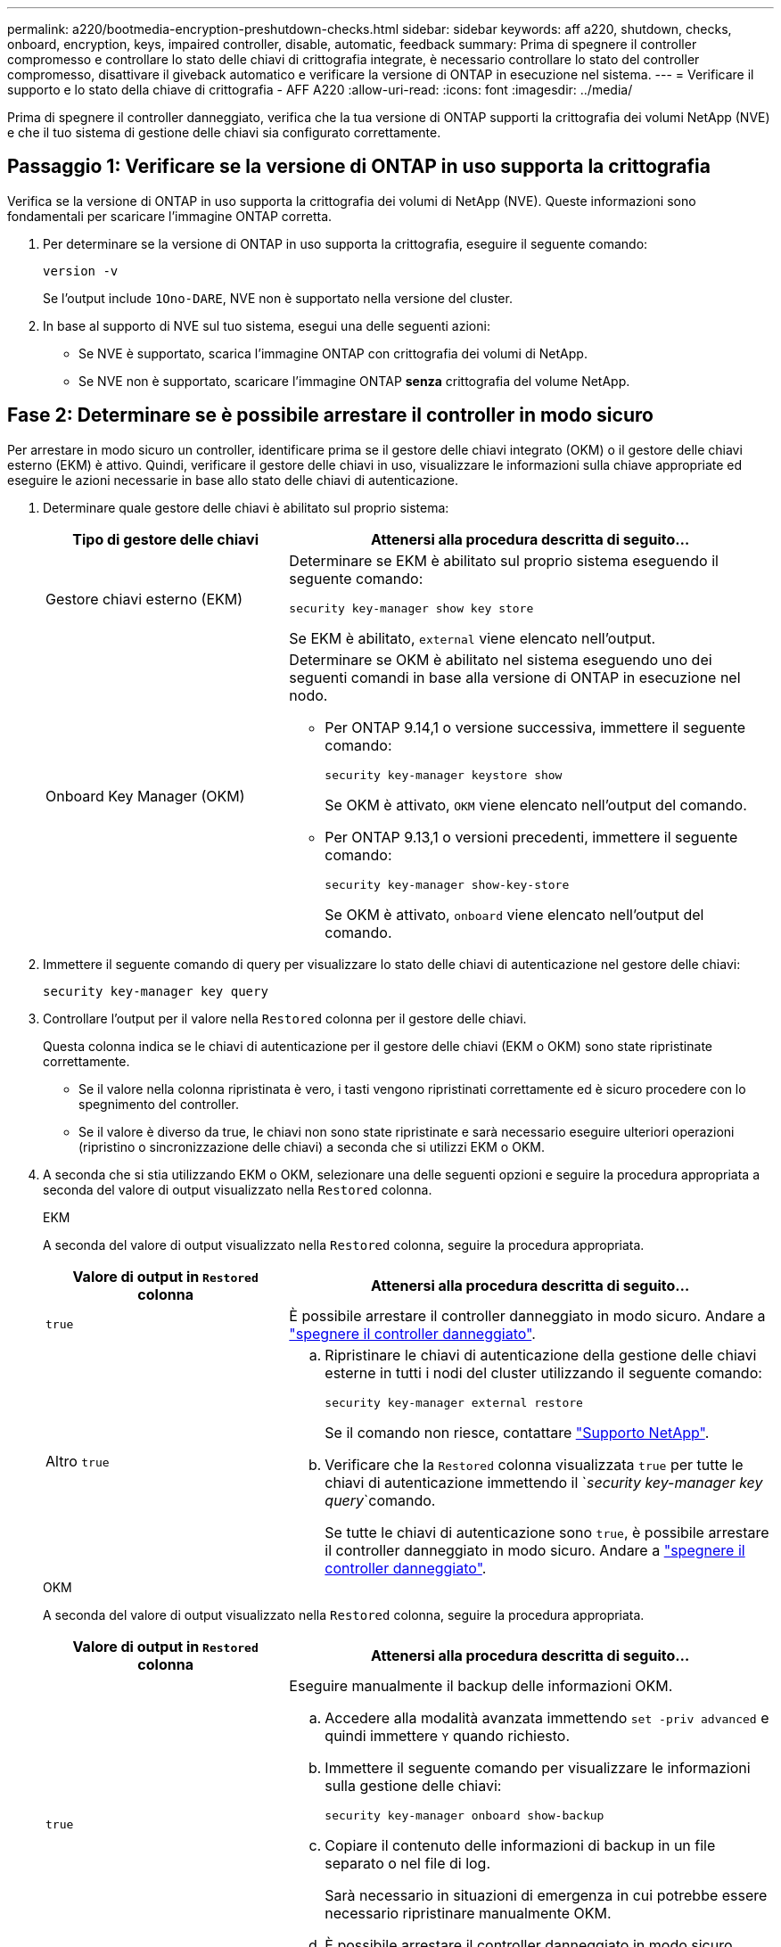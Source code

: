 ---
permalink: a220/bootmedia-encryption-preshutdown-checks.html 
sidebar: sidebar 
keywords: aff a220, shutdown, checks, onboard, encryption, keys, impaired controller, disable, automatic, feedback 
summary: Prima di spegnere il controller compromesso e controllare lo stato delle chiavi di crittografia integrate, è necessario controllare lo stato del controller compromesso, disattivare il giveback automatico e verificare la versione di ONTAP in esecuzione nel sistema. 
---
= Verificare il supporto e lo stato della chiave di crittografia - AFF A220
:allow-uri-read: 
:icons: font
:imagesdir: ../media/


[role="lead"]
Prima di spegnere il controller danneggiato, verifica che la tua versione di ONTAP supporti la crittografia dei volumi NetApp (NVE) e che il tuo sistema di gestione delle chiavi sia configurato correttamente.



== Passaggio 1: Verificare se la versione di ONTAP in uso supporta la crittografia

Verifica se la versione di ONTAP in uso supporta la crittografia dei volumi di NetApp (NVE). Queste informazioni sono fondamentali per scaricare l'immagine ONTAP corretta.

. Per determinare se la versione di ONTAP in uso supporta la crittografia, eseguire il seguente comando:
+
`version -v`

+
Se l'output include `1Ono-DARE`, NVE non è supportato nella versione del cluster.

. In base al supporto di NVE sul tuo sistema, esegui una delle seguenti azioni:
+
** Se NVE è supportato, scarica l'immagine ONTAP con crittografia dei volumi di NetApp.
** Se NVE non è supportato, scaricare l'immagine ONTAP *senza* crittografia del volume NetApp.






== Fase 2: Determinare se è possibile arrestare il controller in modo sicuro

Per arrestare in modo sicuro un controller, identificare prima se il gestore delle chiavi integrato (OKM) o il gestore delle chiavi esterno (EKM) è attivo. Quindi, verificare il gestore delle chiavi in uso, visualizzare le informazioni sulla chiave appropriate ed eseguire le azioni necessarie in base allo stato delle chiavi di autenticazione.

. Determinare quale gestore delle chiavi è abilitato sul proprio sistema:
+
[cols="1a,2a"]
|===
| Tipo di gestore delle chiavi | Attenersi alla procedura descritta di seguito... 


 a| 
Gestore chiavi esterno (EKM)
 a| 
Determinare se EKM è abilitato sul proprio sistema eseguendo il seguente comando:

`security key-manager show key store`

Se EKM è abilitato, `external` viene elencato nell'output.



 a| 
Onboard Key Manager (OKM)
 a| 
Determinare se OKM è abilitato nel sistema eseguendo uno dei seguenti comandi in base alla versione di ONTAP in esecuzione nel nodo.

** Per ONTAP 9.14,1 o versione successiva, immettere il seguente comando:
+
`security key-manager keystore show`

+
Se OKM è attivato, `OKM` viene elencato nell'output del comando.

** Per ONTAP 9.13,1 o versioni precedenti, immettere il seguente comando:
+
`security key-manager show-key-store`

+
Se OKM è attivato, `onboard` viene elencato nell'output del comando.



|===
. Immettere il seguente comando di query per visualizzare lo stato delle chiavi di autenticazione nel gestore delle chiavi:
+
`security key-manager key query`

. Controllare l'output per il valore nella `Restored` colonna per il gestore delle chiavi.
+
Questa colonna indica se le chiavi di autenticazione per il gestore delle chiavi (EKM o OKM) sono state ripristinate correttamente.

+
** Se il valore nella colonna ripristinata è vero, i tasti vengono ripristinati correttamente ed è sicuro procedere con lo spegnimento del controller.
** Se il valore è diverso da true, le chiavi non sono state ripristinate e sarà necessario eseguire ulteriori operazioni (ripristino o sincronizzazione delle chiavi) a seconda che si utilizzi EKM o OKM.


. A seconda che si stia utilizzando EKM o OKM, selezionare una delle seguenti opzioni e seguire la procedura appropriata a seconda del valore di output visualizzato nella `Restored` colonna.
+
[role="tabbed-block"]
====
.EKM
--
A seconda del valore di output visualizzato nella `Restored` colonna, seguire la procedura appropriata.

[cols="1a,2a"]
|===
| Valore di output in `Restored` colonna | Attenersi alla procedura descritta di seguito... 


 a| 
`true`
 a| 
È possibile arrestare il controller danneggiato in modo sicuro. Andare a link:bootmedia-shutdown.html["spegnere il controller danneggiato"].



 a| 
Altro `true`
 a| 
.. Ripristinare le chiavi di autenticazione della gestione delle chiavi esterne in tutti i nodi del cluster utilizzando il seguente comando:
+
`security key-manager external restore`

+
Se il comando non riesce, contattare http://mysupport.netapp.com/["Supporto NetApp"^].

.. Verificare che la `Restored` colonna visualizzata `true` per tutte le chiavi di autenticazione immettendo il  `_security key-manager key query_`comando.
+
Se tutte le chiavi di autenticazione sono `true`, è possibile arrestare il controller danneggiato in modo sicuro. Andare a link:bootmedia-shutdown.html["spegnere il controller danneggiato"].



|===
--
.OKM
--
A seconda del valore di output visualizzato nella `Restored` colonna, seguire la procedura appropriata.

[cols="1a,2a"]
|===
| Valore di output in `Restored` colonna | Attenersi alla procedura descritta di seguito... 


 a| 
`true`
 a| 
Eseguire manualmente il backup delle informazioni OKM.

.. Accedere alla modalità avanzata immettendo `set -priv advanced` e quindi immettere `Y` quando richiesto.
.. Immettere il seguente comando per visualizzare le informazioni sulla gestione delle chiavi:
+
`security key-manager onboard show-backup`

.. Copiare il contenuto delle informazioni di backup in un file separato o nel file di log.
+
Sarà necessario in situazioni di emergenza in cui potrebbe essere necessario ripristinare manualmente OKM.

.. È possibile arrestare il controller danneggiato in modo sicuro. Andare a link:bootmedia-shutdown.html["spegnere il controller danneggiato"].




 a| 
Altro `true`
 a| 
.. Immettere il comando di sincronizzazione del gestore delle chiavi di sicurezza integrato:
+
`security key-manager onboard sync`

.. Immettere la passphrase di gestione della chiave integrata alfanumerica di 32 caratteri quando richiesto.
+
Se non è possibile fornire la passphrase, contattare http://mysupport.netapp.com/["Supporto NetApp"^].

.. Verificare che venga visualizzata la `Restored` colonna `true` per tutte le chiavi di autenticazione:
+
`security key-manager key query`

.. Verificare che il `Key Manager` tipo sia visualizzato `onboard`, quindi eseguire manualmente il backup delle informazioni OKM.
.. Immettere il comando per visualizzare le informazioni di backup per la gestione delle chiavi:
+
`security key-manager onboard show-backup`

.. Copiare il contenuto delle informazioni di backup in un file separato o nel file di log.
+
Sarà necessario in situazioni di emergenza in cui potrebbe essere necessario ripristinare manualmente OKM.

.. È possibile arrestare il controller danneggiato in modo sicuro. Andare a link:bootmedia-shutdown.html["spegnere il controller danneggiato"].


|===
--
====

